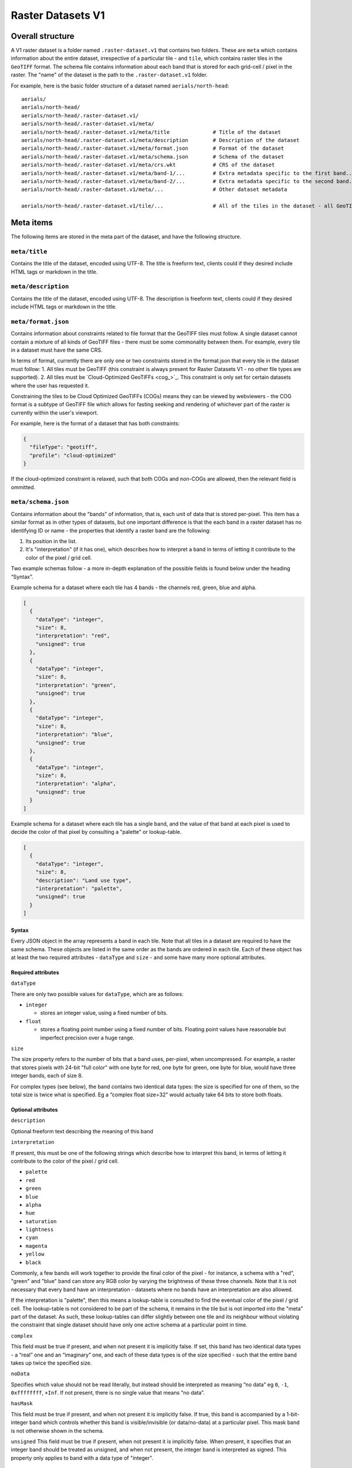 Raster Datasets V1
-----------------------

Overall structure
~~~~~~~~~~~~~~~~~

A V1 raster dataset is a folder named ``.raster-dataset.v1`` that contains two folders. These are ``meta`` which contains information about the entire dataset, irrespective of a particular tile - and ``tile``, which contains raster tiles in the ``GeoTIFF`` format. The schema file contains information about each band that is stored for each grid-cell / pixel in the raster. The "name" of the dataset is the path to the ``.raster-dataset.v1`` folder.

For example, here is the basic folder structure of a dataset named
``aerials/north-head``:

::

   aerials/
   aerials/north-head/
   aerials/north-head/.raster-dataset.v1/
   aerials/north-head/.raster-dataset.v1/meta/
   aerials/north-head/.raster-dataset.v1/meta/title              # Title of the dataset
   aerials/north-head/.raster-dataset.v1/meta/description        # Description of the dataset
   aerials/north-head/.raster-dataset.v1/meta/format.json        # Format of the dataset
   aerials/north-head/.raster-dataset.v1/meta/schema.json        # Schema of the dataset
   aerials/north-head/.raster-dataset.v1/meta/crs.wkt            # CRS of the dataset
   aerials/north-head/.raster-dataset.v1/meta/band-1/...         # Extra metadata specific to the first band...
   aerials/north-head/.raster-dataset.v1/meta/band-2/...         # Extra metadata specific to the second band...
   aerials/north-head/.raster-dataset.v1/meta/...                # Other dataset metadata

   aerials/north-head/.raster-dataset.v1/tile/...                # All of the tiles in the dataset - all GeoTIFFs

Meta items
~~~~~~~~~~

The following items are stored in the meta part of the dataset, and have the following structure.

``meta/title``
^^^^^^^^^^^^^^

Contains the title of the dataset, encoded using UTF-8. The title is freeform text, clients could if they desired include HTML tags or markdown in the title.

``meta/description``
^^^^^^^^^^^^^^^^^^^^

Contains the title of the dataset, encoded using UTF-8. The description is freeform text, clients could if they desired include HTML tags or markdown in the title.

``meta/format.json``
^^^^^^^^^^^^^^^^^^^^

Contains information about constraints related to file format that the GeoTIFF tiles must follow. A single dataset cannot contain a mixture of all kinds of GeoTIFF files - there must be some commonality between them. For example, every tile in a dataset must have the same CRS.

In terms of format, currently there are only one or two constraints stored in the format.json that every tile in the dataset must follow:
1. All tiles must be GeoTIFF (this constraint is always present for Raster Datasets V1 - no other file types are supported).
2. All tiles must be `Cloud-Optimized GeoTIFFs <cog_>`_. This constraint is only set for certain datasets where the user has requested it.

Constraining the tiles to be Cloud Optimized GeoTIFFs (COGs) means they can be viewed by webviewers - the COG format is a subtype of GeoTIFF file which allows for fasting seeking and rendering of whichever part of the raster is currently within the user's viewport.

For example, here is the format of a dataset that has both constraints:

.. code:: json

    {
      "fileType": "geotiff",
      "profile": "cloud-optimized"
    }

If the cloud-optimized constraint is relaxed, such that both COGs and non-COGs are allowed, then the relevant field is ommitted.

.. _raster-meta-schema-json:

``meta/schema.json``
^^^^^^^^^^^^^^^^^^^^

Contains information about the "bands" of information, that is, each unit of data that is stored per-pixel. This item has a similar format as in other types of datasets, but one important difference is that the each band in a raster dataset has no identifying ID or name - the properties that identify a raster band are the following:

1. Its position in the list.
2. It's "interpretation" (if it has one), which describes how to interpret a band in terms of letting it contribute to the color of the pixel / grid cell.

Two example schemas follow - a more in-depth explanation of the possible fields is found below under the heading “Syntax”.

Example schema for a dataset where each tile has 4 bands - the channels red, green, blue and alpha.

.. code:: json

    [
      {
        "dataType": "integer",
        "size": 8,
        "interpretation": "red",
        "unsigned": true
      },
      {
        "dataType": "integer",
        "size": 8,
        "interpretation": "green",
        "unsigned": true
      },
      {
        "dataType": "integer",
        "size": 8,
        "interpretation": "blue",
        "unsigned": true
      },
      {
        "dataType": "integer",
        "size": 8,
        "interpretation": "alpha",
        "unsigned": true
      }
    ]

Example schema for a dataset where each tile has a single band, and the value of that band at each pixel is used to decide the color of that pixel by consulting a "palette" or lookup-table.

.. code:: json

    [
      {
        "dataType": "integer",
        "size": 8,
        "description": "Land use type",
        "interpretation": "palette",
        "unsigned": true
      }
    ]

Syntax
''''''

Every JSON object in the array represents a band in each tile. Note that all tiles in a dataset are required to have the same schema. These objects are listed in the same order as the bands are ordered in each tile. Each of these object has at least the two required attributes - ``dataType`` and ``size`` - and some have many
more optional attributes.


Required attributes
'''''''''''''''''''

``dataType``

There are only two possible values for ``dataType``, which are as follows:

-  ``integer``

   -  stores an integer value, using a fixed number of bits.

-  ``float``

   -  stores a floating point number using a fixed number of bits.
      Floating point values have reasonable but imperfect precision over
      a huge range.


``size``

The size property refers to the number of bits that a band uses, per-pixel, when uncompressed. For example, a raster that stores pixels with 24-bit "full color"
with one byte for red, one byte for green, one byte for blue, would have three integer bands, each of size 8.

For complex types (see below), the band contains two identical data types: the size is specified for one of them, so the total size is twice what is specified. Eg a “complex float size=32” would actually take 64 bits to store both floats.

Optional attributes
'''''''''''''''''''

``description``

Optional freeform text describing the meaning of this band

``interpretation``

If present, this must be one of the following strings which describe how to interpret this band, in terms of letting it contribute to the color of the pixel / grid cell.

- ``palette``
- ``red``
- ``green``
- ``blue``
- ``alpha``
- ``hue``
- ``saturation``
- ``lightness``
- ``cyan``
- ``magenta``
- ``yellow``
- ``black``

Commonly, a few bands will work together to provide the final color of the pixel - for instance, a schema with a "red", "green" and "blue" band can store any RGB color by varying the brightness of these three channels. Note that it is not necessary that every band have an interpretation - datasets where no bands have an interpretation are also allowed.

If the interpretation is "palette", then this means a lookup-table is consulted to find the eventual color of the pixel / grid cell. The lookup-table is not considered to be part of the schema, it remains in the tile but is not imported into the "meta" part of the dataset. As such, these lookup-tables can differ slightly between one tile and its neighbour without violating the constraint that single dataset should have only one active schema at a particular point in time.

``complex``

This field must be true if present, and when not present it is implicitly false. If set, this band has two identical data types - a “real” one and an “imaginary” one, and each of these data types is of the size specified - such that the entire band takes up twice the specified size.

``noData``

Specifies which value should not be read literally, but instead should be interpreted as meaning “no data” eg ``0``, ``-1``, ``0xffffffff``, ``+Inf``. If not present, there is no single value that means “no data”.

``hasMask``

This field must be true if present, and when not present it is implicitly false. If true, this band is accompanied by a 1-bit-integer band which controls whether this band is visible/invisible (or data/no-data) at a particular pixel. This mask band is not otherwise shown in the schema.


``unsigned`` This field must be true if present, when not present it is implicitly false. When present, it specifies that an integer band should be treated as unsigned, and when not present, the integer band is interpreted as signed. This property only applies to band with a data type of "integer".


``meta/crs.wkt``
^^^^^^^^^^^^^^^^

This is the Coordinate Reference System that is common to all the tiles, stored in the `Well Known Text format <well_known_text_format_>`_

``meta/band/1/rat.xml``
^^^^^^^^^^^^^^^^^^^^^^^

This is indexed starting at one - ``band/1/rat.xml`` is for the first band, ``band/2/rat.xml`` is for the second band, and so on. Only certain bands will have this metadata attached.

This XML contains the column headings of the `Raster Attribute Table <rat_>`_ associated with this band, if there is one. This information is extracted from the `Persistent Auxiliary Metadata <pam_>`_ (PAM) files (the ``.aux.xml`` files) associated with the tiles, if there are any.

If a particular band has a raster-attribute-table, it must have the same raster attribute table for every tile: that is, every instance of that raster attribute table attached to each tile should have the same number of fields with the same field definitions. However, the rows of the raster attribute table may vary from tile to tile. This is a continuation of the principle that every tile should have the same schema, but the actual data of each tile may vary to any extent.

``meta/band/1/categories.json``
^^^^^^^^^^^^^^^^^^^^^^^^^^^^^^^

This is indexed starting at one - ``band/1/categories.json`` is for the first band, ``band/2/categories.json`` is for the second band, and so on. Only certain bands will have this metadata attached.

This JSON object describes a mapping from each possible value that the band can take, to a freeform text description of what that value means. As a simple example,
it could be ``{"1": "Land", "2": "Water"}``. This information is extracted from the `Persistent Auxiliary Metadata <pam_>`_ (PAM) files (the ``.aux.xml`` files)associated with the tiles, if there are any.

If a particular band has categories, it must be the same categories for every tile: that is, every instance of that raster attribute table attached to each tile should have same category labels. However, this rule is relaxed slightly in that not every category need be defined for every tile - if one tile has defined categories for the values "1" and "2", but its neighbor only does so for the value "1", that is allowed, so long as they agree on what "1" means.


Tiles
~~~~~

The tiles folder contains one or more tiles in the GeoTIFF format. The name of each tile, and the tiling system used, is chosen by the user - these are not specified by Kart. Raster tiles are often large files, and Kart uses Git object storage which is poorly suited for dealing with large files. So, raster tiles are stored using `Git Large File Storage <git_lfs_>`_. For more information, see the section on :doc:`Git LFS </pages/git_lfs>`.

Git LFS details
^^^^^^^^^^^^^^^

Git LFS splits a single Git object into two pieces of information. The first is small - it is the pointer file - this is held in Git's object storage with a particular name, at a particular path, at one or more particular revisions. The contents of the pointer file is not much more than a hash of the original large file
contents, which is all that is needed to find the original large file in either the local LFS cache, or failing that, at a remote LFS server.

The other part is the contents of the original large file, now stored in another content addressed system, similar to but separate from the Git Object Database. This file is now stored without a name or path or revision information, since the pointer file is responsible for storing that information.

Kart follows these same principles when storing tiles as LFS files, but makes the following changes:

* The path of the tile is still stored as the path to the pointer file (since the LFS file doesn't have a real path) - but for Kart Raster datasets, this path is not wholly chosen by the user. The user chooses the name, and this is used to generate a path that includes that name, but also has a subdirectory for technical reasons. (See :ref:`Path to the pointer file`)

* Extra information is stored in the pointer file - notably the extent of the tile (both in its native coordinate reference system, and with the 2D component of its extent projected to ``EPSG:4326``). This allows for quicker spatial filtering without having to download the entire tile to see if it matches a filter.

Path to the pointer file
^^^^^^^^^^^^^^^^^^^^^^^^

Strictly speaking, this is the path to the pointer file of the tile - see :ref:`Git LFS details`.

For technical reasons, it is best if only a relatively small number of pointer files are stored together in a single directory. This is why, rather than all being stored in a single flat directory, these pointer files are sharded into several directories, with the directory chosen based on the hash of the filename.

The exact path of a tile with a user-chosen name such as ``my-example-tile.tif`` is generated as follows:

1. Any GeoTIFF file extensions such as ``.tif``, or ``.tiff`` are stripped from the name, leaving ``my-example-tile``.
2. A directory named for the first two hexadecimal characters of the SHA256 of the hash is prepended to the path, giving ``f5/my-example-tile``.
